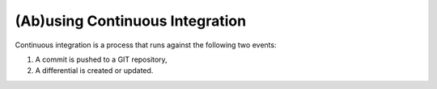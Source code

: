 ================================
(Ab)using Continuous Integration
================================

Continuous integration is a process that runs against the following two events:

#.  A commit is pushed to a GIT repository,

#.  A differential is created or updated.

